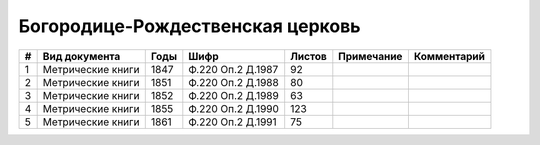 
.. Church datasheet RST template
.. Autogenerated by cfp-sphinx.py

.. index:: Богородице-Рождественская церковь

Богородице-Рождественская церковь
=================================

.. list-table::
   :header-rows: 1

   * - #
     - Вид документа
     - Годы
     - Шифр
     - Листов
     - Примечание
     - Комментарий

   * - 1
     - Метрические книги
     - 1847
     - Ф.220 Оп.2 Д.1987
     - 92
     - 
     - 
   * - 2
     - Метрические книги
     - 1851
     - Ф.220 Оп.2 Д.1988
     - 80
     - 
     - 
   * - 3
     - Метрические книги
     - 1852
     - Ф.220 Оп.2 Д.1989
     - 63
     - 
     - 
   * - 4
     - Метрические книги
     - 1855
     - Ф.220 Оп.2 Д.1990
     - 123
     - 
     - 
   * - 5
     - Метрические книги
     - 1861
     - Ф.220 Оп.2 Д.1991
     - 75
     - 
     - 



